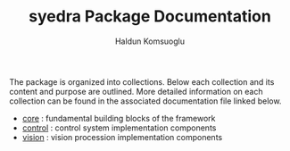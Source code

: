 #+TITLE: syedra Package Documentation
#+AUTHOR: Haldun Komsuoglu

The package is organized into collections. Below each
collection and its content and purpose are outlined. More
detailed information on each collection can be found in the
associated documentation file linked below.

- [[file:core.org][core]] : fundamental building blocks of the framework
- [[file:control.org][control]] : control system implementation components
- [[file:vision.org][vision]] : vision procession implementation components

